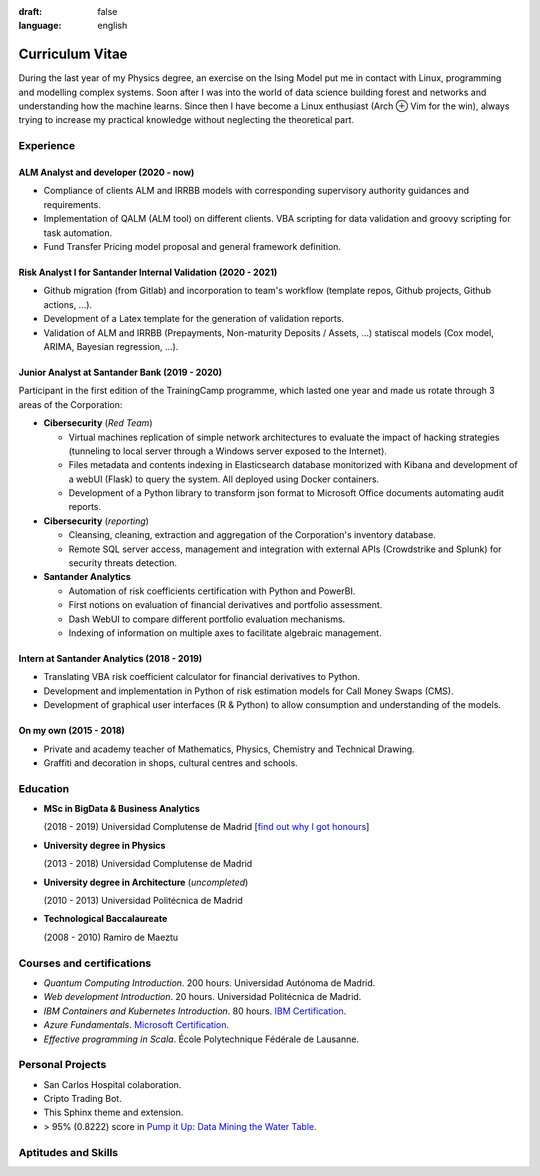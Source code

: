 :draft: false
:language: english

================
Curriculum Vitae
================

During the last year of my Physics degree, an exercise on the Ising Model put me in contact with Linux, programming and modelling complex systems. Soon after I was into the world of data science building forest and networks and understanding how the machine learns. Since then I have become a Linux enthusiast (Arch ⊕ Vim for the win), always trying to increase my practical knowledge without neglecting the theoretical part.


Experience
==========

ALM Analyst and developer (2020 - now)
--------------------------------------

* Compliance of clients ALM and IRRBB models with corresponding supervisory authority guidances and requirements.
* Implementation of QALM (ALM tool) on different clients. VBA scripting for data validation and groovy scripting for task automation.
* Fund Transfer Pricing model proposal and general framework definition.

Risk Analyst I for Santander Internal Validation (2020 - 2021)
--------------------------------------------------------------

* Github migration (from Gitlab) and incorporation to team's workflow (template repos, Github projects, Github actions, …).
* Development of a Latex template for the generation of validation reports.
* Validation of ALM and IRRBB (Prepayments, Non-maturity Deposits / Assets, …) statiscal models (Cox model, ARIMA, Bayesian regression, …).


Junior Analyst at Santander Bank (2019 - 2020)
----------------------------------------------

Participant in the first edition of the TrainingCamp programme, which
lasted one year and made us rotate through 3 areas of the Corporation:

* **Cibersecurity** (*Red Team*)

  * Virtual machines replication of simple network architectures to evaluate the impact of hacking strategies (tunneling to local server through a Windows server exposed to the Internet).
  * Files metadata and contents indexing in Elasticsearch database monitorized with Kibana and development of a webUI (Flask) to query the system. All deployed using Docker containers.
  * Development of a Python library to transform json format to Microsoft Office documents automating audit reports.

* **Cibersecurity** (*reporting*)

  * Cleansing, cleaning, extraction and aggregation of the Corporation's
    inventory database.
  * Remote SQL server access, management and integration with external APIs (Crowdstrike and Splunk) for security threats detection.

* **Santander Analytics**

  * Automation of risk coefficients certification with Python and PowerBI.
  * First notions on evaluation of financial derivatives and portfolio assessment.
  * Dash WebUI to compare different portfolio evaluation mechanisms.
  * Indexing of information on multiple axes to facilitate algebraic management.


Intern at Santander Analytics (2018 - 2019)
-------------------------------------------

* Translating VBA risk coefficient calculator for financial derivatives to Python.
* Development and implementation in Python of risk estimation models for Call Money Swaps (CMS).
* Development of graphical user interfaces (R & Python) to allow consumption and understanding of the models.


On my own (2015 - 2018)
-----------------------

* Private and academy teacher of Mathematics, Physics, Chemistry and Technical
  Drawing.
* Graffiti and decoration in shops, cultural centres and schools.


Education
=========

* **MSc in BigData & Business Analytics**

  (2018 - 2019) Universidad Complutense de Madrid
  [`find out why I got honours <https://santibreo.github.io/2019-BigData_master/>`_]

* **University degree in Physics**

  (2013 - 2018) Universidad Complutense de Madrid
* **University degree in Architecture** (*uncompleted*)

  (2010 - 2013) Universidad Politécnica de Madrid
* **Technological Baccalaureate**

  (2008 - 2010) Ramiro de Maeztu


Courses and certifications
==========================

* *Quantum Computing Introduction*. 200 hours. Universidad Autónoma de Madrid.
* *Web development Introduction*. 20 hours. Universidad Politécnica de Madrid.
* *IBM Containers and Kubernetes Introduction*. 80 hours.
  `IBM Certification <https://www.credly.com/badges/a165823c-0b13-45af-804e-eb5e4f549f5d/public_url>`_.
* *Azure Fundamentals*. `Microsoft Certification <https://www.credly.com/badges/77572e06-6238-43c7-b561-67660ff8c9d4/public_url>`_.
* *Effective programming in Scala*. École Polytechnique Fédérale de Lausanne.

Personal Projects
=================

* San Carlos Hospital colaboration.
* Cripto Trading Bot.
* This Sphinx theme and extension.
* > 95% (0.8222) score in
  `Pump it Up: Data Mining the Water Table <https://www.drivendata.org/competitions/7/pump-it-up-data-mining-the-water-table/leaderboard/>`_.


Aptitudes and Skills
====================

.. aptitudes:: cv-aptitudes.json


